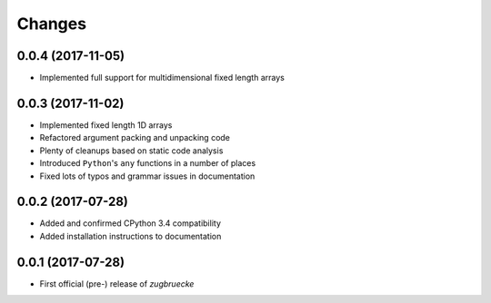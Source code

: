 Changes
=======

0.0.4 (2017-11-05)
------------------

* Implemented full support for multidimensional fixed length arrays

0.0.3 (2017-11-02)
------------------

* Implemented fixed length 1D arrays
* Refactored argument packing and unpacking code
* Plenty of cleanups based on static code analysis
* Introduced ``Python``'s ``any`` functions in a number of places
* Fixed lots of typos and grammar issues in documentation

0.0.2 (2017-07-28)
------------------

* Added and confirmed CPython 3.4 compatibility
* Added installation instructions to documentation

0.0.1 (2017-07-28)
------------------

* First official (pre-) release of *zugbruecke*
